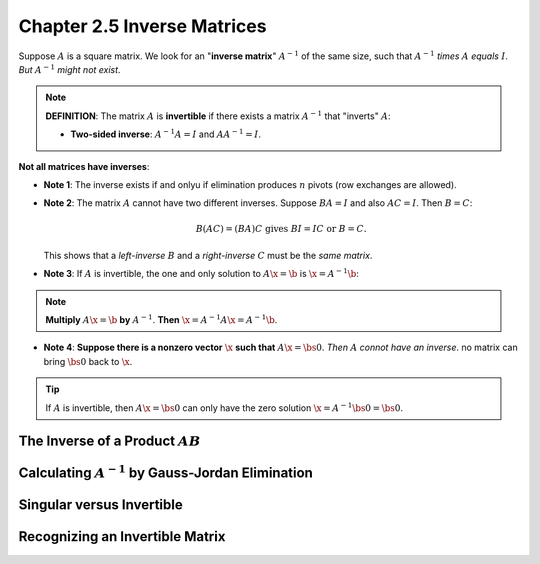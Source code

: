 Chapter 2.5 Inverse Matrices
============================

Suppose :math:`A` is a square matrix. 
We look for an "**inverse matrix**" :math:`A^{-1}` of the same size, such that 
:math:`A^{-1}` *times* :math:`A` *equals* :math:`I`.
*But* :math:`A^{-1}` *might not exist*.

.. note::

    **DEFINITION**: The matrix :math:`A` is **invertible** if there exists a 
    matrix :math:`A^{-1}` that "inverts" :math:`A`:

    * **Two-sided inverse**: :math:`A^{-1}A = I` and :math:`AA^{-1} = I`.

**Not all matrices have inverses**:

* **Note 1**: The inverse exists if and onlyu if elimination produces :math:`n` pivots (row exchanges are allowed).

* **Note 2**: The matrix :math:`A` cannot have two different inverses.
  Suppose :math:`BA=I` and also :math:`AC=I`.
  Then :math:`B =C`:

  .. math::
  
    B(AC) = (BA)C\ \mathrm{gives}\ BI=IC\ \mathrm{or}\ B=C.

  This shows that a *left-inverse* :math:`B` and a *right-inverse* :math:`C` must be the *same matrix*.

* **Note 3**: If :math:`A` is invertible, the one and only solution to :math:`A\x=\b` is :math:`\x=A^{-1}\b`:

.. note::

    **Multiply** :math:`A\x=\b` **by** :math:`A^{-1}`. **Then** :math:`\x = A^{-1}A\x = A^{-1}\b`.

* **Note 4**: **Suppose there is a nonzero vector** :math:`\x` **such that** :math:`A\x = \bs{0}`.
  *Then* :math:`A` *connot have an inverse*.
  no matrix can bring :math:`\bs{0}` back to :math:`\x`.

.. Tip::

    If :math:`A` is invertible, then :math:`A\x=\bs{0}` can only have the zero solution :math:`\x=A^{-1}\bs{0}=\bs{0}`.

The Inverse of a Product :math:`AB`
-----------------------------------

Calculating :math:`A^{-1}` by Gauss-Jordan Elimination
------------------------------------------------------

Singular versus Invertible
--------------------------

Recognizing an Invertible Matrix
--------------------------------